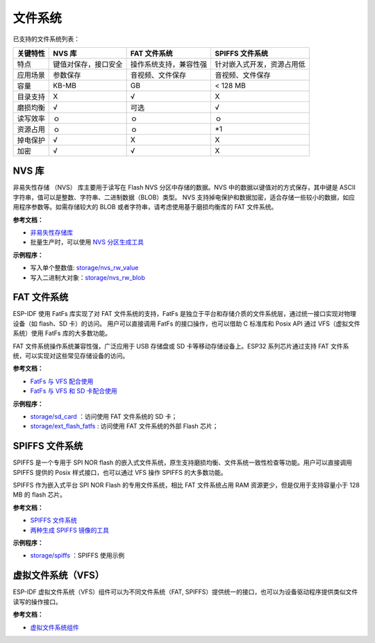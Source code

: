 
文件系统
============

已支持的文件系统列表：


+----------+----------------------+------------------------+----------------------------+
| 关键特性 |        NVS 库        |      FAT 文件系统      |      SPIFFS 文件系统       |
+==========+======================+========================+============================+
| 特点     | 键值对保存，接口安全 | 操作系统支持，兼容性强 | 针对嵌入式开发，资源占用低 |
+----------+----------------------+------------------------+----------------------------+
| 应用场景 | 参数保存             | 音视频、文件保存       | 音视频、文件保存           |
+----------+----------------------+------------------------+----------------------------+
| 容量     | KB-MB                | GB                     | < 128 MB                   |
+----------+----------------------+------------------------+----------------------------+
| 目录支持 | X                    | √                      | X                          |
+----------+----------------------+------------------------+----------------------------+
| 磨损均衡 | √                    | 可选                   | √                          |
+----------+----------------------+------------------------+----------------------------+
| 读写效率 | ｏ                   | ｏ                     | ｏ                         |
+----------+----------------------+------------------------+----------------------------+
| 资源占用 | ｏ                   | ｏ                     | \*1                        |
+----------+----------------------+------------------------+----------------------------+
| 掉电保护 | √                    | X                      | X                          |
+----------+----------------------+------------------------+----------------------------+
| 加密     | √                    | √                      | X                          |
+----------+----------------------+------------------------+----------------------------+


.. 注解::

    * ｏ: 暂无数据或不参与比较
    * \*1：低 RAM 占用


NVS 库
-----------

非易失性存储 （NVS） 库主要用于读写在 Flash NVS 分区中存储的数据。NVS 中的数据以键值对的方式保存，其中键是 ASCII 字符串，值可以是整数、字符串、二进制数据（BLOB）类型。
NVS 支持掉电保护和数据加密，适合存储一些较小的数据，如应用程序参数等。如需存储较大的 BLOB 或者字符串，请考虑使用基于磨损均衡库的 FAT 文件系统。

**参考文档：**

- `非易失性存储库 <https://docs.espressif.com/projects/esp-idf/en/latest/esp32/api-reference/storage/nvs_flash.html>`_
- 批量生产时，可以使用 `NVS 分区生成工具 <https://docs.espressif.com/projects/esp-idf/en/latest/esp32/api-reference/storage/nvs_partition_gen.html>`_

**示例程序：**

- 写入单个整数值: `storage/nvs_rw_value <https://github.com/espressif/esp-idf/tree/526f682/examples/storage/nvs_rw_value>`_
- 写入二进制大对象：`storage/nvs_rw_blob <https://github.com/espressif/esp-idf/tree/526f682/examples/storage/nvs_rw_blob>`_

FAT 文件系统
-------------

ESP-IDF 使用 FatFs 库实现了对 FAT 文件系统的支持，FatFs 是独立于平台和存储介质的文件系统层，通过统一接口实现对物理设备（如 flash、SD 卡）的访问。
用户可以直接调用 FatFs 的接口操作，也可以借助 C 标准库和 Posix API 通过 VFS（虚拟文件系统）使用 FatFs 库的大多数功能。

FAT 文件系统操作系统兼容性强，广泛应用于 USB 存储盘或 SD 卡等移动存储设备上。ESP32 系列芯片通过支持 FAT 文件系统，可以实现对这些常见存储设备的访问。

**参考文档：**

- `FatFs 与 VFS 配合使用 <https://docs.espressif.com/projects/esp-idf/zh_CN/latest/esp32/api-reference/storage/fatfs.html#fatfs-vfs>`_
- `FatFs 与 VFS 和 SD 卡配合使用 <https://docs.espressif.com/projects/esp-idf/zh_CN/latest/esp32/api-reference/storage/fatfs.html#fatfs-vfs-sd>`_

**示例程序：**

* `storage/sd_card <https://github.com/espressif/esp-idf/tree/526f682/examples/storage/sd_card>`_ ：访问使用 FAT 文件系统的 SD 卡；
* `storage/ext_flash_fatfs <https://github.com/espressif/esp-idf/tree/master/examples/storage/ext_flash_fatfs>`_ : 访问使用 FAT 文件系统的外部 Flash 芯片；

SPIFFS 文件系统
----------------

SPIFFS 是一个专用于 SPI NOR flash 的嵌入式文件系统，原生支持磨损均衡、文件系统一致性检查等功能。用户可以直接调用 SPIFFS 提供的 Posix 样式接口，也可以通过 VFS 操作 SPIFFS 的大多数功能。

SPIFFS 作为嵌入式平台 SPI NOR Flash 的专用文件系统，相比 FAT 文件系统占用 RAM 资源更少，但是仅用于支持容量小于 128 MB 的 flash 芯片。

**参考文档：**

* `SPIFFS 文件系统 <https://docs.espressif.com/projects/esp-idf/zh_CN/latest/esp32/api-reference/storage/spiffs.html>`_
* `两种生成 SPIFFS 镜像的工具 <https://docs.espressif.com/projects/esp-idf/zh_CN/latest/esp32/api-reference/storage/spiffs.html#id6>`__

**示例程序：**

* `storage/spiffs <https://github.com/espressif/esp-idf/tree/526f682/examples/storage/spiffs>`_ ：SPIFFS 使用示例


虚拟文件系统（VFS）
-------------------

ESP-IDF 虚拟文件系统（VFS）组件可以为不同文件系统（FAT, SPIFFS）提供统一的接口，也可以为设备驱动程序提供类似文件读写的操作接口。

**参考文档：**

* `虚拟文件系统组件 <https://docs.espressif.com/projects/esp-idf/zh_CN/latest/esp32/api-reference/storage/vfs.html>`_
